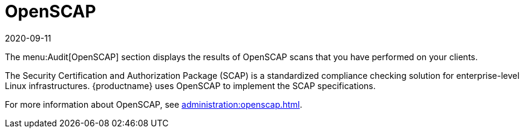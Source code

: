 [[ref-audit-openscap]]
= OpenSCAP
:description: This system performs OpenSCAP-based compliance checks on Client OS systems for enterprise-level security and certification.
:revdate: 2020-09-11
:page-revdate: {revdate}

The menu:Audit[OpenSCAP] section displays the results of OpenSCAP scans that you have performed on your clients.

The Security Certification and Authorization Package (SCAP) is a standardized compliance checking solution for enterprise-level Linux infrastructures.
{productname} uses OpenSCAP to implement the SCAP specifications.

For more information about OpenSCAP, see xref:administration:openscap.adoc[].